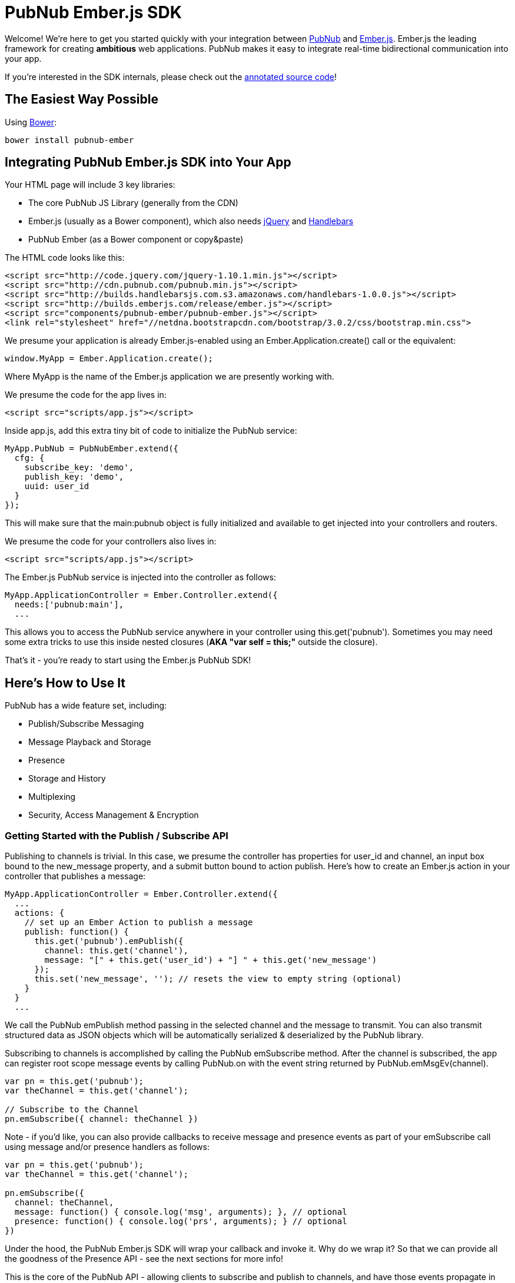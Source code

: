 :source-highlighter: coderay
[[top]]

= PubNub Ember.js SDK =


Welcome! We're here to get you started quickly with your
integration between http://pubnub.com[PubNub] and http://emberjs.com[Ember.js].
Ember.js the leading framework for creating *ambitious* web applications.
PubNub makes it easy to integrate real-time bidirectional communication
into your app.

If you're interested in the SDK internals, please check out the
http://pubnub.github.io/pubnub-ember/docs/pubnub-ember.html[annotated source code]!


== The Easiest Way Possible ==

Using http://bower.io[Bower]:

```
bower install pubnub-ember
```


== Integrating PubNub Ember.js SDK into Your App ==

Your HTML page will include 3 key libraries:

* The core PubNub JS Library (generally from the CDN)
* Ember.js (usually as a Bower component), which also needs https://jquery.org/[jQuery] and http://handlebarsjs.com/[Handlebars]
* PubNub Ember (as a Bower component or copy&paste)

The HTML code looks like this:

```html
<script src="http://code.jquery.com/jquery-1.10.1.min.js"></script>
<script src="http://cdn.pubnub.com/pubnub.min.js"></script>
<script src="http://builds.handlebarsjs.com.s3.amazonaws.com/handlebars-1.0.0.js"></script>
<script src="http://builds.emberjs.com/release/ember.js"></script>
<script src="components/pubnub-ember/pubnub-ember.js"></script>
<link rel="stylesheet" href="//netdna.bootstrapcdn.com/bootstrap/3.0.2/css/bootstrap.min.css">
```

We presume your application is already Ember.js-enabled using
an +Ember.Application.create()+ call or the equivalent:

```javascript
window.MyApp = Ember.Application.create();
```
    
Where +MyApp+ is the name of the Ember.js application we are
presently working with.

We presume the code for the app lives in:

```html
<script src="scripts/app.js"></script>
```

Inside +app.js+, add this extra tiny bit of code to initialize the PubNub service:

```javascript
MyApp.PubNub = PubNubEmber.extend({
  cfg: {
    subscribe_key: 'demo',
    publish_key: 'demo',
    uuid: user_id
  }
});
```

This will make sure that the +main:pubnub+ object is fully initialized
and available to get injected into your controllers and routers.

We presume the code for your controllers also lives in:

```html
<script src="scripts/app.js"></script>
```

The Ember.js +PubNub+ service is injected into the controller as follows:

```javascript
MyApp.ApplicationController = Ember.Controller.extend({
  needs:['pubnub:main'],
  ...
```

This allows you to access the +PubNub+ service anywhere in your controller
using +this.get('pubnub')+. Sometimes you may need some extra tricks to
use +this+ inside nested closures (*AKA "var self = this;"* outside the closure).

That's it - you're ready to start using the Ember.js PubNub SDK!


== Here's How to Use It ==

PubNub has a wide feature set, including:

* Publish/Subscribe Messaging
* Message Playback and Storage
* Presence
* Storage and History
* Multiplexing
* Security, Access Management & Encryption


=== Getting Started with the Publish / Subscribe API ===

Publishing to channels is trivial. In this case, we presume
the controller has properties for +user_id+ and +channel+, an input box
bound to the +new_message+ property, and a submit button bound to
action +publish+. Here's how to create an Ember.js action in your
controller that publishes a message:

```javascript
MyApp.ApplicationController = Ember.Controller.extend({
  ...
  actions: {
    // set up an Ember Action to publish a message
    publish: function() {
      this.get('pubnub').emPublish({
        channel: this.get('channel'),
        message: "[" + this.get('user_id') + "] " + this.get('new_message') 
      });
      this.set('new_message', ''); // resets the view to empty string (optional)
    }
  }
  ...
```

We call the PubNub +emPublish+ method passing in the selected channel
and the message to transmit. You can also transmit structured
data as JSON objects which will be automatically serialized &
deserialized by the PubNub library.

Subscribing to channels is accomplished by calling the PubNub
+emSubscribe+ method. After the channel is subscribed, the app can
register root scope message events by calling +PubNub.on+ with
the event string returned by +PubNub.emMsgEv(channel)+.

```javascript
var pn = this.get('pubnub');
var theChannel = this.get('channel');

// Subscribe to the Channel
pn.emSubscribe({ channel: theChannel })
```

Note - if you'd like, you can also provide callbacks to receive message
and presence events as part of your +emSubscribe+ call using +message+
and/or +presence+ handlers as follows:

```javascript
var pn = this.get('pubnub');
var theChannel = this.get('channel');

pn.emSubscribe({
  channel: theChannel,
  message: function() { console.log('msg', arguments); }, // optional
  presence: function() { console.log('prs', arguments); } // optional
})
```

Under the hood, the PubNub Ember.js SDK will wrap your callback and invoke
it. Why do we wrap it? So that we can provide all the goodness of the
Presence API - see the next sections for more info!

This is the core of the PubNub API - allowing clients to subscribe and
publish to channels, and have those events propagate in real-time to other
applications connected to the same channels.


=== Integrating Presence Events ===

It's also easy to integrate presence events using the Ember.js API. In
the example above, we just add an additional couple lines of code to
call the +PubNub.emHereNow()+ method (retrieve current users), and register
for presence events by calling +PubNub.on+ with the event string
returned by +PubNub.emPrsEv(channel)+.

```javascript
var pn = this.get('pubnub');
var theChannel = this.get('channel');

// subscribe to the channel
pn.emSubscribe({ channel: theChannel })

// handle message events
pn.on(pn.emMsgEv(theChannel), function(payload) { ... })

// handle presence events
pn.on(pn.emPrsEv(theChannel), function(payload) {
  // payload contains message, channel, env...
  console.log('got a presence event:', payload);
})

// obtain the list of current channel subscribers
pn.emHereNow({ channel: theChannel })
```

Using the presence event as a trigger, we retrieve the Presence
list for a channel using the +PubNub.emListPresence()+ function.

```javascript
var pn = this.get('pubnub');
var theChannel = this.get('channel');

pn.on(pn.emPrsEv(theChannel), function(payload) {
  var users = pn.emListPresence(theChannel);
  // do stuff with 'users'...
});
```

=== Retrieving History ===

It can be super-handy to gather the previous several hundred messages
from the PubNub channel history. The PubNub Ember.js API makes this easy
by bridging the event model of the PubNub JS history API and the Ember.js
+Evented+ event publish/subscribe model so that historical messages come
through the same event interface.

```javascript
var pn = this.get('pubnub');
var theChannel = this.get('channel');

pn.emHistory({channel: theChannel, count:500});
// message events will be sent out via Ember.Evented.trigger() to the 'on' handlers ...
```


=== Listing & Unsubscribing from Channels ===

The PubNub Ember.js API takes care of keeping track of currently subscribed
channels. Call the +PubNub.emListChannels()+ method to return a list of presently
subscribed channels.

```javascript
var pn = this.get('pubnub');

var channels = pn.emListChannels();
```

Unsubscribing is as easy as calling the +PubNub.emUnsubscribe()+ method. The
library even takes care of removing the Ember.js event handlers for you to
prevent memory leaks!

```javascript
var pn = this.get('pubnub');
var theChannel = this.get('channel');

pn.emUnsubscribe({channel: theChannel })
```

